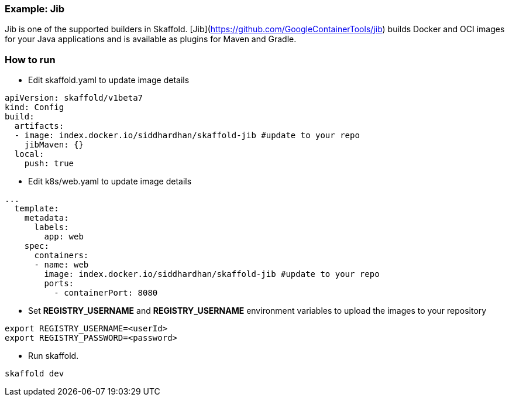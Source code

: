 === Example: Jib
:icons: font

Jib is one of the supported builders in Skaffold.
[Jib](https://github.com/GoogleContainerTools/jib) builds Docker and OCI images
for your Java applications and is available as plugins for Maven and Gradle.

### How to run
* Edit skaffold.yaml to update image details 

[source,yaml]
----
apiVersion: skaffold/v1beta7
kind: Config
build:
  artifacts:
  - image: index.docker.io/siddhardhan/skaffold-jib #update to your repo
    jibMaven: {}
  local:
    push: true
----

* Edit k8s/web.yaml to update image details 

[source,yaml]
----
...
  template:
    metadata:
      labels:
        app: web
    spec:
      containers:
      - name: web
        image: index.docker.io/siddhardhan/skaffold-jib #update to your repo
        ports:
          - containerPort: 8080
----

* Set *REGISTRY_USERNAME* and *REGISTRY_USERNAME* environment variables to upload the images to your repository

[source,bash]
----
export REGISTRY_USERNAME=<userId>
export REGISTRY_PASSWORD=<password>
----
* Run skaffold.

[source,bash]
----
skaffold dev
----



